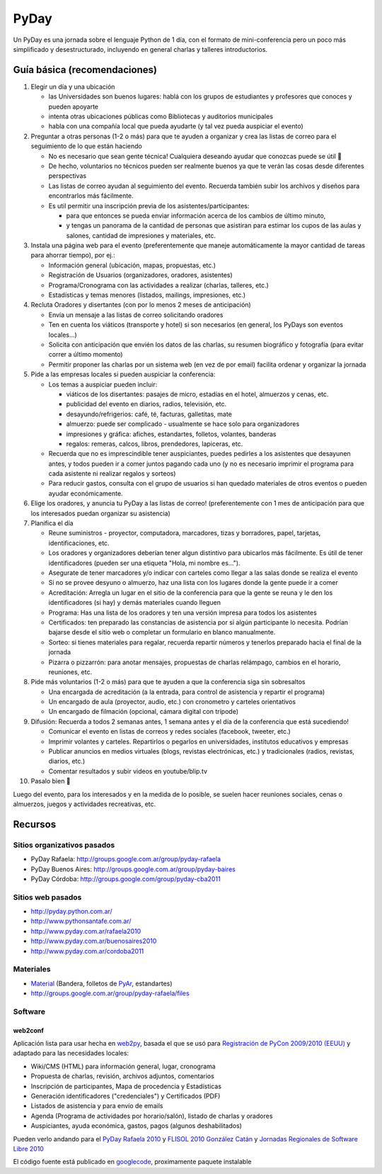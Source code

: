 
PyDay
=====

Un PyDay es una jornada sobre el lenguaje Python de 1 día, con el formato de mini-conferencia pero un poco más simplificado y desestructurado, incluyendo en general charlas y talleres introductorios.

Guía básica (recomendaciones)
-----------------------------

1. Elegir un día y una ubicación

   * las Universidades son buenos lugares: hablá con los grupos de estudiantes y profesores que conoces y pueden apoyarte

   * intenta otras ubicaciones públicas como Bibliotecas y auditorios municipales

   * habla con una compañía local que pueda ayudarte (y tal vez pueda auspiciar el evento)

#. Preguntar a otras personas (1-2 o más) para que te ayuden a organizar y crea las listas de correo para el seguimiento de lo que están haciendo

   * No es necesario que sean gente técnica! Cualquiera deseando ayudar que conozcas puede se útil 🙂

   * De hecho, voluntarios no técnicos pueden ser realmente buenos ya que te verán las cosas desde diferentes perspectivas

   * Las listas de correo ayudan al seguimiento del evento. Recuerda también subir los archivos y diseños para encontrarlos más fácilmente.

   * Es util permitir una inscripción previa de los asistentes/participantes:

     * para que entonces se pueda enviar información acerca de los cambios de último minuto,

     * y tengas un panorama de la cantidad de personas que asistiran para estimar los cupos de las aulas y salones, cantidad de impresiones y materiales, etc.

#. Instala una página web para el evento (preferentemente que maneje automáticamente la mayor cantidad de tareas para ahorrar tiempo), por ej.:

   * Información general (ubicación, mapas, propuestas, etc.)

   * Registración de Usuarios (organizadores, oradores, asistentes)

   * Programa/Cronograma con las actividades a realizar (charlas, talleres, etc.)

   * Estadísticas y temas menores (listados, mailings, impresiones, etc.)

#. Recluta Oradores y disertantes (con por lo menos 2 meses de anticipación)

   * Envía un mensaje a las listas de correo solicitando oradores

   * Ten en cuenta los viáticos (transporte y hotel) si son necesarios (en general, los PyDays son eventos locales...)

   * Solicita con anticipación que envién los datos de las charlas, su resumen biográfico y fotografía (para evitar correr a último momento)

   * Permitir proponer las charlas por un sistema web (en vez de por email) facilita ordenar y organizar la jornada

#. Pide a las empresas locales si pueden auspiciar la conferencia:

   * Los temas a auspiciar pueden incluir:

     * viáticos de los disertantes: pasajes de micro, estadías en el hotel, almuerzos y cenas, etc.

     * publicidad del evento en diarios, radios, televisión, etc.

     * desayundo/refrigerios: café, té, facturas, galletitas, mate

     * almuerzo: puede ser complicado - usualmente se hace solo para organizadores

     * impresiones y gráfica: afiches, estandartes, folletos, volantes, banderas

     * regalos: remeras, calcos, libros, prendedores, lapiceras, etc.

   * Recuerda que no es imprescindible tener auspiciantes, puedes pedirles a los asistentes que desayunen antes, y todos pueden ir a comer juntos pagando cada uno (y no es necesario imprimir el programa para cada asistente ni realizar regalos y sorteos)

   * Para reducir gastos, consulta con el grupo de usuarios si han quedado materiales de otros eventos o pueden ayudar económicamente.

#. Elige los oradores, y anuncia tu PyDay a las listas de correo! (preferentemente con 1 mes de anticipación para que los interesados puedan organizar su asistencia)

#. Planifica el día

   * Reune suministros - proyector, computadora, marcadores, tizas y borradores, papel, tarjetas, identificaciones, etc.

   * Los oradores y organizadores deberían tener algun distintivo para ubicarlos más fácilmente. Es útil de tener identificadores (pueden ser una etiqueta "Hola, mi nombre es...").

   * Asegurate de tener marcadores y/o indicar con carteles como llegar a las salas donde se realiza el evento

   * Si no se provee desyuno o almuerzo, haz una lista con los lugares donde la gente puede ir a comer

   * Acreditación: Arregla un lugar en el sitio de la conferencia para que la gente se reuna y le den los identificadores (si hay) y demás materiales cuando lleguen

   * Programa: Has una lista de los oradores y ten una versión impresa para todos los asistentes

   * Certificados: ten preparado las constancias de asistencia por si algún participante lo necesita. Podrían bajarse desde el sitio web o completar un formulario en blanco manualmente.

   * Sorteo: si tienes materiales para regalar, recuerda repartir números y tenerlos preparado hacia el final de la jornada

   * Pizarra o pizzarrón: para anotar mensajes, propuestas de charlas relámpago, cambios en el horario, reuniones, etc.

#. Pide más voluntarios (1-2 o más) para que te ayuden a que la conferencia siga sin sobresaltos

   * Una encargada de acreditación (a la entrada, para control de asistencia y repartir el programa)

   * Un encargado de aula (proyector, audio, etc.) con cronometro y carteles orientativos

   * Un encargado de filmación (opcional, cámara digital con trípode)

#. Difusión: Recuerda a todos 2 semanas antes, 1 semana antes y el día de la conferencia que está sucediendo!

   * Comunicar el evento en listas de correos y redes sociales (facebook, tweeter, etc.)

   * Imprimir volantes y carteles. Repartirlos o pegarlos en universidades, institutos educativos y empresas

   * Publicar anuncios en medios virtuales (blogs, revistas electrónicas, etc.) y tradicionales (radios, revistas, diarios, etc.)

   * Comentar resultados y subir videos en youtube/blip.tv

#. Pasalo bien 🙂

Luego del evento, para los interesados y en la medida de lo posible, se suelen hacer reuniones sociales, cenas o almuerzos, juegos y actividades recreativas, etc.

Recursos
--------

Sitios organizativos pasados
~~~~~~~~~~~~~~~~~~~~~~~~~~~~

* PyDay Rafaela: http://groups.google.com.ar/group/pyday-rafaela

* PyDay Buenos Aires: http://groups.google.com.ar/group/pyday-baires

* PyDay Córdoba: http://groups.google.com/group/pyday-cba2011

Sitios web pasados
~~~~~~~~~~~~~~~~~~

* http://pyday.python.com.ar/

* http://www.pythonsantafe.com.ar/

* http://www.pyday.com.ar/rafaela2010

* http://www.pyday.com.ar/buenosaires2010

* http://www.pyday.com.ar/cordoba2011

Materiales
~~~~~~~~~~

* Material_ (Bandera, folletos de PyAr_, estandartes)

* http://groups.google.com.ar/group/pyday-rafaela/files

Software
~~~~~~~~

web2conf
::::::::

Aplicación lista para usar hecha en web2py_, basada el que se usó para `Registración de PyCon 2009/2010 (EEUU)`_ y adaptado para las necesidades locales:

* Wiki/CMS (HTML) para información general, lugar, cronograma

* Propuesta de charlas, revisión, archivos adjuntos, comentarios

* Inscripción de participantes, Mapa de procedencia y Estadísticas

* Generación identificadores ("credenciales") y Certificados (PDF)

* Listados de asistencia y para envío de emails

* Agenda (Programa de actividades por horario/salón), listado de charlas y oradores

* Auspiciantes, ayuda económica, gastos, pagos (algunos deshabilitados)

Pueden verlo andando para el `PyDay Rafaela 2010`_ y `FLISOL 2010 González Catán`_ y `Jornadas Regionales de Software Libre 2010`_

El código fuente está publicado en googlecode_, proximamente paquete instalable

.. ############################################################################



.. _web2py: http://www.web2py.com.ar

.. _Registración de PyCon 2009/2010 (EEUU): https://us.pycon.org/2010/register/

.. _PyDay Rafaela 2010: http://www.pyday.com.ar/rafaela2010

.. _FLISOL 2010 González Catán: http://www.institutopascal.edu.ar/flisol2010

.. _Jornadas Regionales de Software Libre 2010: http://www.jornadasregionales.org/jrsl2010v2

.. _googlecode: http://code.google.com/r/reingart-web2conf/



.. _material: /pages/material.html
.. _pyar: /pages/pyar.html
